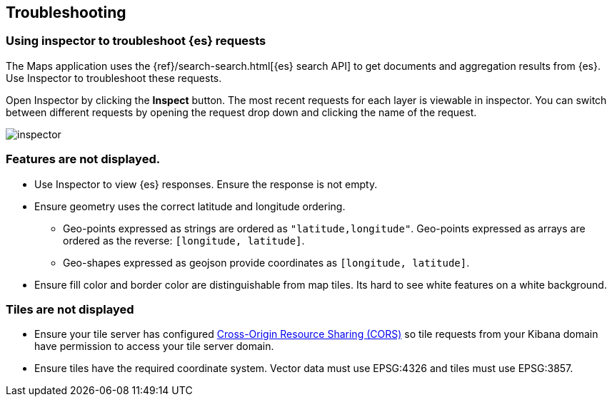 [role="xpack"]
[[maps-troubleshooting]]
== Troubleshooting

[float]
=== Using inspector to troubleshoot {es} requests

The Maps application uses the {ref}/search-search.html[{es} search API] to get documents and aggregation results from {es}.
Use Inspector to troubleshoot these requests.

Open Inspector by clicking the *Inspect* button.
The most recent requests for each layer is viewable in inspector.
You can switch between different requests by opening the request drop down and clicking the name of the request.

[role="screenshot"]
image::maps/images/inspector.png[]

[float]
=== Features are not displayed.

* Use Inspector to view {es} responses. Ensure the response is not empty.
* Ensure geometry uses the correct latitude and longitude ordering.
  ** Geo-points expressed as strings are ordered as `"latitude,longitude"`. Geo-points expressed as arrays are ordered as the reverse: `[longitude, latitude]`.
  ** Geo-shapes expressed as geojson provide coordinates as `[longitude, latitude]`.
* Ensure fill color and border color are distinguishable from map tiles. Its hard to see white features on a white background.

[float]
=== Tiles are not displayed

* Ensure your tile server has configured https://developer.mozilla.org/en-US/docs/Web/HTTP/CORS[Cross-Origin Resource Sharing (CORS)] so tile requests from your Kibana domain have permission to access your tile server domain.
* Ensure tiles have the required coordinate system. Vector data must use EPSG:4326 and tiles must use EPSG:3857.


